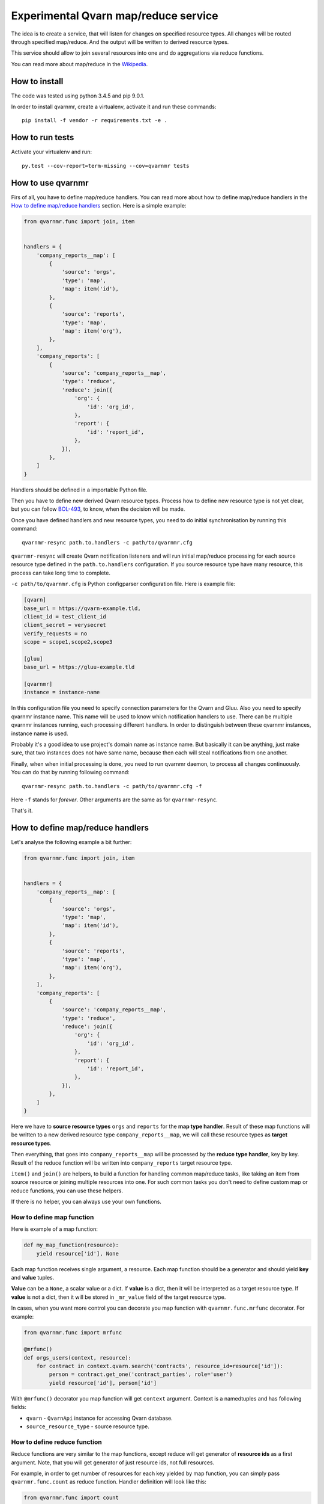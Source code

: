 Experimental Qvarn map/reduce service
#####################################

The idea is to create a service, that will listen for changes on specified
resource types. All changes will be routed through specified map/reduce. And
the output will be written to derived resource types.

This service should allow to join several resources into one and do
aggregations via reduce functions.

You can read more about map/reduce in the Wikipedia_.

.. _Wikipedia: https://en.wikipedia.org/wiki/MapReduce


How to install
==============

The code was tested using python 3.4.5 and pip 9.0.1.

In order to install qvarnmr, create a virtualenv, activate it and run these
commands::

  pip install -f vendor -r requirements.txt -e . 


How to run tests
================

Activate your virtualenv and run::

  py.test --cov-report=term-missing --cov=qvarnmr tests


How to use qvarnmr
==================

Firs of all, you have to define map/reduce handlers. You can read more about
how to define map/reduce handlers in the `How to define map/reduce handlers`_
section. Here is a simple example:

.. code-block:: python

    from qvarnmr.func import join, item


    handlers = {
        'company_reports__map': [
            {
                'source': 'orgs',
                'type': 'map',
                'map': item('id'),
            },
            {
                'source': 'reports',
                'type': 'map',
                'map': item('org'),
            },
        ],
        'company_reports': [
            {
                'source': 'company_reports__map',
                'type': 'reduce',
                'reduce': join({
                    'org': {
                        'id': 'org_id',
                    },
                    'report': {
                        'id': 'report_id',
                    },
                }),
            },
        ]
    }

Handlers should be defined in a importable Python file.

Then you have to define new derived Qvarn resource types. Process how to define
new resource type is not yet clear, but you can follow `BOL-493`_, to know,
when the decision will be made.

.. _BOL-493: https://jira.tilaajavastuu.fi/browse/BOL-493

Once you have defined handlers and new resource types, you need to do initial
synchronisation by running this command::

  qvarnmr-resync path.to.handlers -c path/to/qvarnmr.cfg

``qvarnmr-resync`` will create Qvarn notification listeners and will run
initial map/reduce processing for each source resource type defined in the
``path.to.handlers`` configuration. If you source resource type have many
resource, this process can take long time to complete.

``-c path/to/qvarnmr.cfg`` is Python configparser configuration file. Here is
example file:

.. code-block:: ini

    [qvarn]
    base_url = https://qvarn-example.tld,
    client_id = test_client_id
    client_secret = verysecret
    verify_requests = no
    scope = scope1,scope2,scope3

    [gluu]
    base_url = https://gluu-example.tld

    [qvarnmr]
    instance = instance-name

In this configuration file you need to specify connection parameters for the
Qvarn and Gluu. Also you need to specify qvarnmr instance name. This name will
be used to know which notification handlers to use. There can be multiple
qvarnmr instances running, each processing different handlers. In order to
distinguish between these qvarnmr instances, instance name is used.

Probably it's a good idea to use project's domain name as instance name. But
basically it can be anything, just make sure, that two instances does not have
same name, because then each will steal notifications from one another.

Finally, when when initial processing is done, you need to run qvarnmr daemon,
to process all changes continuously. You can do that by running following
command::

  qvarnmr-resync path.to.handlers -c path/to/qvarnmr.cfg -f

Here ``-f`` stands for *forever*. Other arguments are the same as for
``qvarnmr-resync``.

That's it.


How to define map/reduce handlers
=================================

Let's analyse the following example a bit further:

.. code-block:: python

    from qvarnmr.func import join, item


    handlers = {
        'company_reports__map': [
            {
                'source': 'orgs',
                'type': 'map',
                'map': item('id'),
            },
            {
                'source': 'reports',
                'type': 'map',
                'map': item('org'),
            },
        ],
        'company_reports': [
            {
                'source': 'company_reports__map',
                'type': 'reduce',
                'reduce': join({
                    'org': {
                        'id': 'org_id',
                    },
                    'report': {
                        'id': 'report_id',
                    },
                }),
            },
        ]
    }

Here we have to **source resource types** ``orgs`` and ``reports`` for the
**map type handler**. Result of these map functions will be written to a new
derived resource type ``company_reports__map``, we will call these resource
types as **target resource types**.

Then everything, that goes  into ``company_reports__map`` will be processed by
the **reduce type handler**, key by key. Result of the reduce function will be
written into ``company_reports`` target resource type.

``item()`` and ``join()`` are helpers, to build a function for handling common
map/reduce tasks, like taking an item from source resource or joining multiple
resources into one. For such common tasks you don't need to define custom map
or reduce functions, you can use these helpers.

If there is no helper, you can always use your own functions.

How to define map function
--------------------------

Here is example of a map function:

.. code-block:: python

    def my_map_function(resource):
        yield resource['id'], None

Each map function receives single argument, a resource. Each map function
should be a generator and should yield **key** and **value** tuples.

**Value** can be a ``None``, a scalar value or a dict. If **value** is a dict,
then it will be interpreted as a target resource type. If **value** is not a
dict, then it will be stored in ``_mr_value`` field of the target resource
type.

In cases, when you want more control you can decorate you map function with
``qvarnmr.func.mrfunc`` decorator. For example:

.. code-block:: python

    from qvarnmr.func import mrfunc

    @mrfunc()
    def orgs_users(context, resource):
        for contract in context.qvarn.search('contracts', resource_id=resource['id']):
            person = contract.get_one('contract_parties', role='user')
            yield resource['id'], person['id']

With ``@mrfunc()`` decorator you map function will get ``context`` argument.
Context is a namedtuples and has following fields:

- ``qvarn`` - ``QvarnApi`` instance for accessing Qvarn database.
- ``source_resource_type`` - source resource type.


How to define reduce function
-----------------------------

Reduce functions are very similar to the map functions, except reduce will get
generator of **resource ids** as a first argument. Note, that you will get
generator of just resource ids, not full resources.

For example, in order to get number of resources for each key yielded by map
function, you can simply pass ``qvarnmr.func.count`` as reduce function.
Handler definition will look like this:

.. code-block:: python

    from qvarnmr.func import count

    {
        'source': 'map',
        'type': 'reduce',
        'reduce': count,
    },

We can't use ``len`` here, because first argument is a generator, not a list.
That's why there is a ``count`` function, that will consume the generator and
returns number of generated items.

If you want to access whole resource, you have to do something like this:

.. code-block:: python

    @mrfunc()
    def count_something_else(context, resources):
        return sum(
            resource['something_else']
            for resource in context.qvarn.get_multiple(context.source_resource_type, resources)
        )

To achieve same thing, you can also use ``map`` function for reduce handler,
like this:

.. code-block:: python

    from qvarnmr.func import value

    {
        'source': 'map',
        'type': 'reduce',
        'map': value('something_else'),
        'reduce': sum,
    },

Here, first argument for reduce function will be processed with
``value('something_else')``, which simply fetches the source resource and
returns value of ``something_else``.


How to define derived resource types
====================================

When defining new resource types for map/reduce results, you need to define
some special fields used by qvarnmr engine.

For map target resource type, these fields are required:

.. code-block:: python

    {
        'id': '',
        'type': '',
        'revision': '',
        '_mr_key': '',
        '_mr_value': '',
        '_mr_source_id': '',
        '_mr_source_type': '',
    }

Purpose of these fields:

- ``_mr_key`` - is a key, yielded by map function.
- ``_mr_value`` - if map functions yields a dict, this will be None, otherwise
  it will contain yielded value.
- ``_mr_source_id`` - resource id of a source resource type, this is needed to
  track resource updated and deletes.
- ``_mr_source_type`` - source resource type, this is needed to track resource
  updated and deletes.

For reduce target resource type, these fields are required:

.. code-block:: python

    {
        'id': '',
        'type': '',
        'revision': '',
        '_mr_key': '',
        '_mr_value': '',
    }

Purpose of these fields:

- ``_mr_key`` - is a key that represents group of values produced by map
  function with same key.
- ``_mr_value`` - same as with map, if reduce value is not a dict, then value
  will be assigned to this field.
